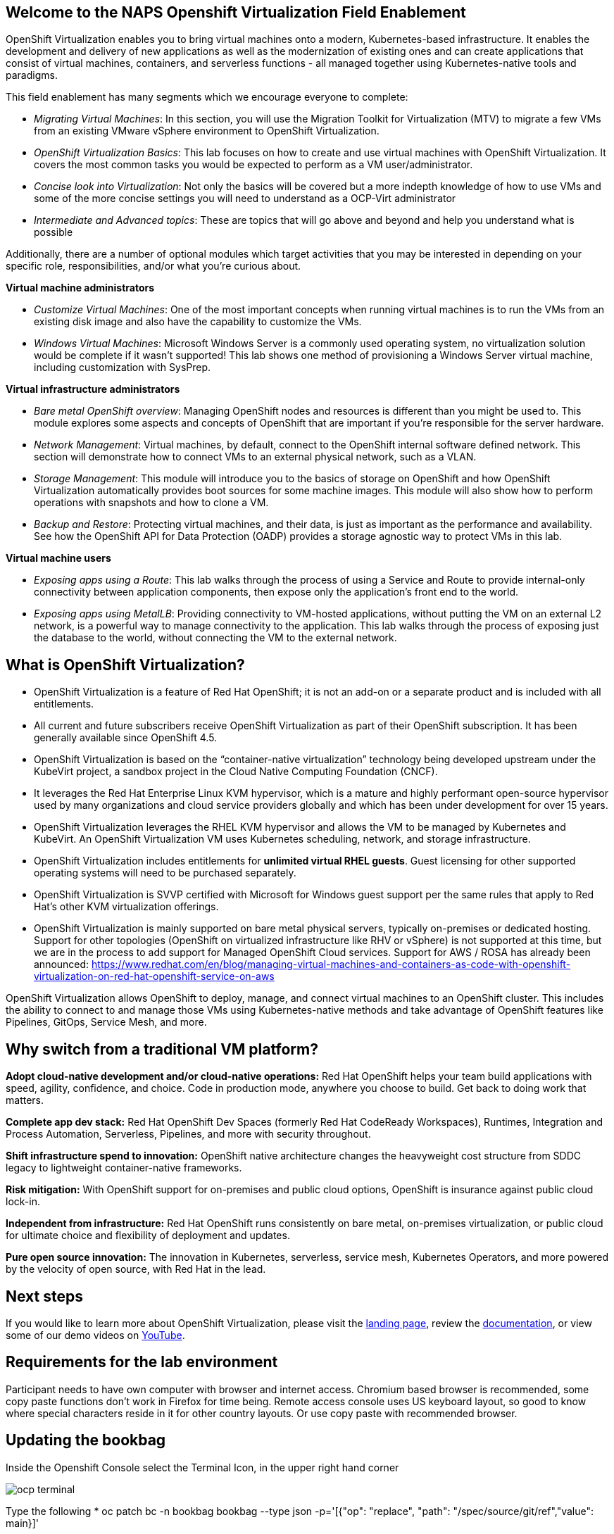 :preinstall_operators: %preinstall_operators%

== Welcome to the NAPS Openshift Virtualization Field Enablement 

OpenShift Virtualization enables you to bring virtual machines onto a modern, Kubernetes-based infrastructure. It enables the development and delivery of new applications as well as the modernization of existing ones and can create applications that consist of virtual machines, containers, and serverless functions - all managed together using Kubernetes-native tools and paradigms.

This field enablement has many segments which we encourage everyone to complete:

* _Migrating Virtual Machines_: In this section, you will use the Migration Toolkit for Virtualization (MTV) to migrate a few VMs from an existing VMware vSphere environment to OpenShift Virtualization.
* _OpenShift Virtualization Basics_: This lab focuses on how to create and use virtual machines with OpenShift Virtualization. It covers the most common tasks you would be expected to perform as a VM user/administrator.
* _Concise look into Virtualization_: Not only the basics will be covered but a more indepth knowledge of how to use VMs and some of the more concise settings you will need to understand as a OCP-Virt administrator
* _Intermediate and Advanced topics_: These are topics that will go above and beyond and help you understand what is possible

Additionally, there are a number of optional modules which target activities that you may be interested in depending on your specific role, responsibilities, and/or what you're curious about.

*Virtual machine administrators*

* _Customize Virtual Machines_: One of the most important concepts when running virtual machines is to run the VMs from an existing disk image and also have the capability to customize the VMs.
* _Windows Virtual Machines_: Microsoft Windows Server is a commonly used operating system, no virtualization solution would be complete if it wasn't supported! This lab shows one method of provisioning a Windows Server virtual machine, including customization with SysPrep.

*Virtual infrastructure administrators*

* _Bare metal OpenShift overview_: Managing OpenShift nodes and resources is different than you might be used to. This module explores some aspects and concepts of OpenShift that are important if you're responsible for the server hardware.
* _Network Management_: Virtual machines, by default, connect to the OpenShift internal software defined network. This section will demonstrate how to connect VMs to an external physical network, such as a VLAN.
* _Storage Management_: This module will introduce you to the basics of storage on OpenShift and how OpenShift Virtualization automatically provides boot sources for some machine images. This module will also show how to perform operations with snapshots and how to clone a VM.
* _Backup and Restore_: Protecting virtual machines, and their data, is just as important as the performance and availability. See how the OpenShift API for Data Protection (OADP) provides a storage agnostic way to protect VMs in this lab.

*Virtual machine users*

* _Exposing apps using a Route_: This lab walks through the process of using a Service and Route to provide internal-only connectivity between application components, then expose only the application's front end to the world.
* _Exposing apps using MetalLB_: Providing connectivity to VM-hosted applications, without putting the VM on an external L2 network, is a powerful way to manage connectivity to the application. This lab walks through the process of exposing just the database to the world, without connecting the VM to the external network.

== What is OpenShift Virtualization?

* OpenShift Virtualization is a feature of Red Hat OpenShift; it is not an add-on or a separate product and is included with all entitlements.
* All current and future subscribers receive OpenShift Virtualization as part of their OpenShift subscription. It has been generally available since OpenShift 4.5.
* OpenShift Virtualization is based on the “container-native virtualization” technology being developed upstream under the KubeVirt project, a sandbox project in the Cloud Native Computing Foundation (CNCF). 
* It leverages the Red Hat Enterprise Linux KVM hypervisor, which is a mature and highly performant open-source hypervisor used by many organizations and cloud service providers globally and which has been under development for over 15 years. 
* OpenShift Virtualization leverages the RHEL KVM hypervisor and allows the VM to be managed by Kubernetes and KubeVirt. An OpenShift Virtualization VM uses Kubernetes scheduling, network, and storage infrastructure.
* OpenShift Virtualization includes entitlements for **unlimited virtual RHEL guests**. Guest licensing for other supported operating systems will need to be purchased separately.
* OpenShift Virtualization is SVVP certified with Microsoft for Windows guest support per the same rules that apply to Red Hat’s other KVM virtualization offerings.
* OpenShift Virtualization is mainly supported on bare metal physical servers, typically on-premises or dedicated hosting. Support for other topologies (OpenShift on virtualized infrastructure like RHV or vSphere) is not supported at this time, but we are in the process to add support for Managed OpenShift Cloud services. Support for AWS / ROSA has already been announced: https://www.redhat.com/en/blog/managing-virtual-machines-and-containers-as-code-with-openshift-virtualization-on-red-hat-openshift-service-on-aws

OpenShift Virtualization allows OpenShift to deploy, manage, and connect virtual machines to an OpenShift cluster. This includes the ability to connect to and manage those VMs using Kubernetes-native methods and take advantage of OpenShift features like Pipelines, GitOps, Service Mesh, and more.

== Why switch from a traditional VM platform?

**Adopt cloud-native development and/or cloud-native operations:**
Red Hat OpenShift helps your team build applications with speed, agility, confidence, and choice. Code in production mode, anywhere you choose to build. Get back to doing work that matters.

**Complete app dev stack:**
Red Hat OpenShift Dev Spaces (formerly Red Hat CodeReady Workspaces), Runtimes, Integration and Process Automation, Serverless, Pipelines, and more with security throughout.

**Shift infrastructure spend to innovation:**
OpenShift native architecture changes the heavyweight cost structure from SDDC legacy to lightweight container-native frameworks.

**Risk mitigation:**
With OpenShift support for on-premises and public cloud options, OpenShift is insurance against public cloud lock-in. 

**Independent from infrastructure:**
Red Hat OpenShift runs consistently on bare metal, on-premises virtualization, or public cloud for ultimate choice and flexibility of deployment and updates.

**Pure open source innovation:**
The innovation in Kubernetes, serverless, service mesh, Kubernetes Operators, and more powered by the velocity of open source, with Red Hat in the lead.

== Next steps

If you would like to learn more about OpenShift Virtualization, please visit the https://www.redhat.com/en/technologies/cloud-computing/openshift/virtualization[landing page], review the https://docs.openshift.com/container-platform/latest/virt/about_virt/about-virt.html[documentation], or view some of our demo videos on https://www.youtube.com/playlist?list=PLaR6Rq6Z4IqeQeTosfoFzTyE_QmWZW6n_[YouTube].

== Requirements for the lab environment

Participant needs to have own computer with browser and internet access. Chromium based browser is recommended, some copy paste functions don't work in Firefox for time being. Remote access console uses US keyboard layout, so good to know where special characters reside in it for other country layouts. Or use copy paste with recommended browser.

== Updating the bookbag 

Inside the Openshift Console select the Terminal Icon, in the upper right hand corner

image::images/windows_migrate_fix/ocp-terminal.png[]

Type the following 
* oc patch bc -n bookbag bookbag  --type json -p='[{"op": "replace", "path": "/spec/source/git/ref","value": main}]'

[source,console]
----
bash-4.4 ~ $ oc patch bc -n bookbag bookbag  --type json -p='[{"op": "replace", "path": "/spec/source/git/ref","value": main}]'
buildconfig.build.openshift.io/bookbag patched
----

then run
* oc start-build -n bookbag bookbag

[source,console]
----
bash-4.4 ~ $ oc start-build -n bookbag bookbag
build.build.openshift.io/bookbag-12 started
----
